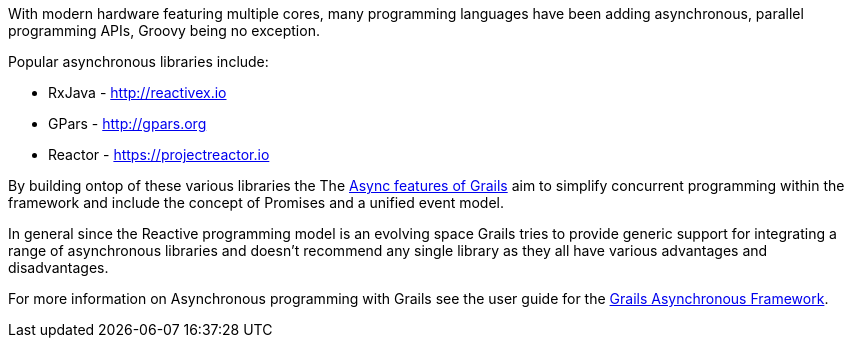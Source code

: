 With modern hardware featuring multiple cores, many programming languages have been adding asynchronous, parallel programming APIs, Groovy being no exception.

Popular asynchronous libraries include:

* RxJava - http://reactivex.io
* GPars - http://gpars.org
* Reactor - https://projectreactor.io

By building ontop of these various libraries the The https://async.grails.org[Async features of Grails] aim to simplify concurrent programming within the framework and include the concept of Promises and a unified event model.

In general since the Reactive programming model is an evolving space Grails tries to provide generic support for integrating a range of asynchronous libraries and doesn't recommend any single library as they all have various advantages and disadvantages.

For more information on Asynchronous programming with Grails see the user guide for the https://async.grails.org[Grails Asynchronous Framework].

